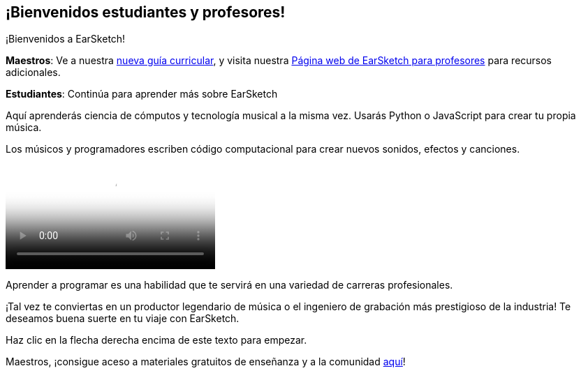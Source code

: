 [[welcome]]
== ¡Bienvenidos estudiantes y profesores!
:nofooter:

¡Bienvenidos a EarSketch!

*Maestros*: Ve a nuestra https://earsketch.gatech.edu/teachermaterials/EarSketch_Alignment_Guide.pdf[nueva guía curricular^], y visita nuestra  https://www.teachers.earsketch.org[Página web de EarSketch para profesores^] para recursos adicionales.

*Estudiantes*: Continúa para aprender más sobre EarSketch

Aquí aprenderás ciencia de cómputos y tecnología musical a la misma vez. Usarás Python o JavaScript para crear tu propia música. 

Los músicos y programadores escriben código computacional para crear nuevos sonidos, efectos y canciones.

[role="curriculum-mp4"]
[[video0]]
video::../landing/media/homepagevid.a1cf3d01.mp4[poster=../landing/img/homepagevid-poster.8993a985.png]

Aprender a programar es una habilidad que te servirá en una variedad de carreras profesionales. 

¡Tal vez te conviertas en un productor legendario de música o el ingeniero de grabación más prestigioso de la industria! Te deseamos buena suerte en tu viaje con EarSketch.

Haz clic en la flecha derecha encima de este texto para empezar.

Maestros, ¡consigue aceso a materiales gratuitos de enseñanza y a la comunidad https://www.teachers.earsketch.org/[aquí^]!


